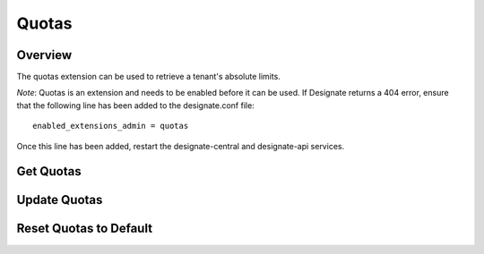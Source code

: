 ..
    Copyright (c) 2014 Rackspace Hosting
    All Rights Reserved.

    Author: Jordan Cazamias <jordan.cazamias@rackspace.com>

       Licensed under the Apache License, Version 2.0 (the "License"); you may
       not use this file except in compliance with the License. You may obtain
       a copy of the License at

            http://www.apache.org/licenses/LICENSE-2.0

       Unless required by applicable law or agreed to in writing, software
       distributed under the License is distributed on an "AS IS" BASIS, WITHOUT
       WARRANTIES OR CONDITIONS OF ANY KIND, either express or implied. See the
       License for the specific language governing permissions and limitations
       under the License.

Quotas
======

Overview
--------
The quotas extension can be used to retrieve a tenant's absolute limits.

*Note*: Quotas is an extension and needs to be enabled before it can be used.
If Designate returns a 404 error, ensure that the following line has been
added to the designate.conf file::

    enabled_extensions_admin = quotas

Once this line has been added, restart the designate-central and designate-api
services.

Get Quotas
----------

.. http:get:: /quotas/TENANT_ID

    Retrieves quotas for tenant with the specified TENANT_ID.  The
    following example retrieves the quotas for tenant 12345.

    **Example request:**

    .. sourcecode:: http

        GET /admin/quotas/12345 HTTP/1.1
        Host: 127.0.0.1:9001
        Accept: application/json
        Content-Type: application/json


    **Example response:**

    .. sourcecode:: http

        HTTP/1.1 201 Created
        Content-Type: application/json

        {
          "quota": {
            "zones": 10,
            "recordset_records": 20,
            "zone_records": 500,
            "zone_recordsets": 500
          }
        }

    :form zones: Number of zones the tenant is allowed to own
    :form recordset_records: Number of records allowed per recordset
    :form zone_records: Number of records allowed per zone
    :form zone_recordsets: Number of recordsets allowed per zone

    :statuscode 200: Success
    :statuscode 401: Access Denied

Update Quotas
-------------

.. http:patch:: /quotas/TENANT_ID

    Updates the specified quota(s) to their new values.

    **Example request:**

    .. sourcecode:: http

        PATCH /admin/quotas/12345 HTTP/1.1
        Host: 127.0.0.1:9001
        Accept: application/json
        Content-Type: application/json

        {
          "quota": {
            "zones": 1000,
            "zone_records": 50
          }
        }


    **Example response:**

    .. sourcecode:: http

        HTTP/1.1 200 OK
        Content-Type: application/json

        {
          "quota": {
            "zones": 1000,
            "recordset_records": 20,
            "zone_records": 50,
            "zone_recordsets": 500
          }
        }

    :statuscode 200: Success
    :statuscode 401: Access Denied

Reset Quotas to Default
-----------------------

.. http:delete:: /quotas/TENANT_ID

    Restores the tenant's quotas back to their default values.

    **Example request:**

    .. sourcecode:: http

        DELETE /admin/quotas/12345 HTTP/1.1
        Host: 127.0.0.1:9001
        Accept: application/json
        Content-Type: application/json


    **Example response:**

    .. sourcecode:: http

        HTTP/1.1 204 No Content

    :statuscode 204: No Content
    :statuscode 401: Access Denied

